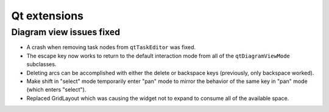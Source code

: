 Qt extensions
=============

Diagram view issues fixed
-------------------------

+ A crash when removing task nodes from ``qtTaskEditor`` was fixed.
+ The escape key now works to return to the default interaction mode
  from all of the ``qtDiagramViewMode`` subclasses.
+ Deleting arcs can be accomplished with either the delete or backspace
  keys (previously, only backspace worked).
+ Make shift in "select" mode temporarily enter "pan" mode to mirror
  the behavior of the same key in "pan" mode (which enters "select").
+ Replaced GridLayout which was causing the widget not to expand to consume all of the available space.
